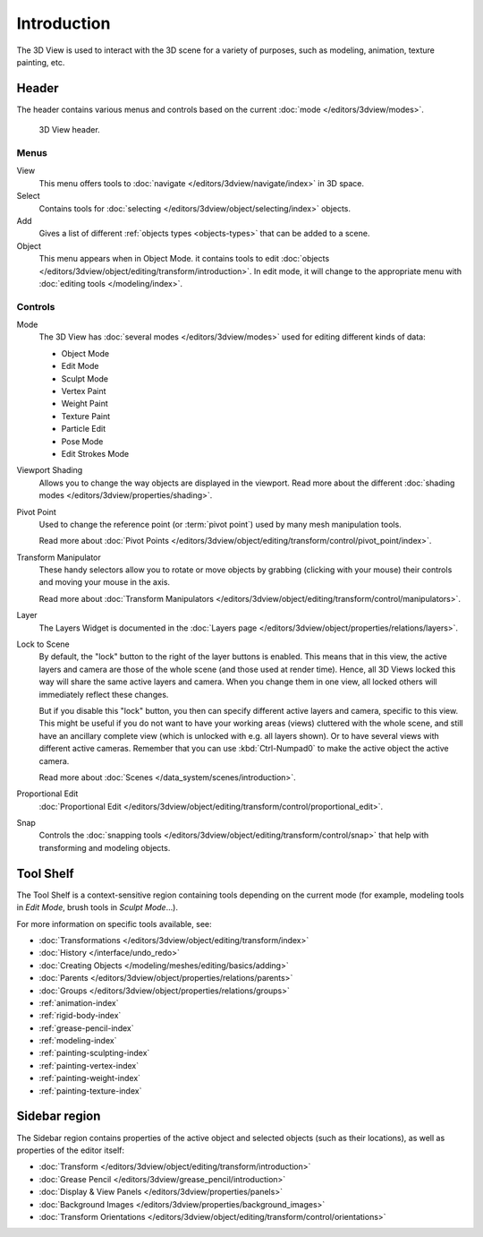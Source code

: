 
************
Introduction
************

The 3D View is used to interact with the 3D scene for a variety of purposes,
such as modeling, animation, texture painting, etc.

.. (TODO add) expand, more general info


Header
======

The header contains various menus and controls based on the current
:doc:`mode </editors/3dview/modes>`.

.. figure:: /images/editors_3dview_introduction_header.png

   3D View header.


Menus
-----

View
   This menu offers tools to :doc:`navigate </editors/3dview/navigate/index>` in 3D space.
Select
   Contains tools for :doc:`selecting </editors/3dview/object/selecting/index>` objects.
Add
   Gives a list of different :ref:`objects types <objects-types>` that can be added to a scene.
Object
   This menu appears when in Object Mode.
   it contains tools to edit :doc:`objects </editors/3dview/object/editing/transform/introduction>`.
   In edit mode, it will change to the appropriate menu with :doc:`editing tools </modeling/index>`.


Controls
--------

Mode
   The 3D View has :doc:`several modes </editors/3dview/modes>`
   used for editing different kinds of data:

   - Object Mode
   - Edit Mode
   - Sculpt Mode
   - Vertex Paint
   - Weight Paint
   - Texture Paint
   - Particle Edit
   - Pose Mode
   - Edit Strokes Mode

Viewport Shading
   Allows you to change the way objects are displayed in the viewport.
   Read more about the different :doc:`shading modes </editors/3dview/properties/shading>`.
Pivot Point
   Used to change the reference point (or :term:`pivot point`) used by many mesh manipulation tools.

   Read more about :doc:`Pivot Points </editors/3dview/object/editing/transform/control/pivot_point/index>`.
Transform Manipulator
   These handy selectors allow you to rotate or move objects by grabbing
   (clicking with your mouse) their controls and moving your mouse in the axis.

   Read more about :doc:`Transform Manipulators </editors/3dview/object/editing/transform/control/manipulators>`.
Layer
   The Layers Widget is documented in the :doc:`Layers page </editors/3dview/object/properties/relations/layers>`.
Lock to Scene
   By default, the "lock" button to the right of the layer buttons is enabled.
   This means that in this view, the active layers and camera are those of the whole scene
   (and those used at render time). Hence, all 3D Views locked this way will share the same
   active layers and camera. When you change them in one view,
   all locked others will immediately reflect these changes.

   But if you disable this "lock" button, you then can specify different active layers and camera,
   specific to this view. This might be useful if you do not want to have your working areas (views)
   cluttered with the whole scene, and still have an ancillary complete view
   (which is unlocked with e.g. all layers shown).
   Or to have several views with different active cameras. Remember that you can use
   :kbd:`Ctrl-Numpad0` to make the active object the active camera.

   Read more about :doc:`Scenes </data_system/scenes/introduction>`.
Proportional Edit
   :doc:`Proportional Edit </editors/3dview/object/editing/transform/control/proportional_edit>`.
Snap
   Controls the :doc:`snapping tools </editors/3dview/object/editing/transform/control/snap>`
   that help with transforming and modeling objects.


Tool Shelf
==========

The Tool Shelf is a context-sensitive region containing tools depending on the current mode
(for example, modeling tools in *Edit Mode*, brush tools in *Sculpt Mode*...).

For more information on specific tools available, see:

- :doc:`Transformations </editors/3dview/object/editing/transform/index>`
- :doc:`History </interface/undo_redo>`
- :doc:`Creating Objects </modeling/meshes/editing/basics/adding>`
- :doc:`Parents </editors/3dview/object/properties/relations/parents>`
- :doc:`Groups </editors/3dview/object/properties/relations/groups>`
- :ref:`animation-index`
- :ref:`rigid-body-index`
- :ref:`grease-pencil-index`
- :ref:`modeling-index`
- :ref:`painting-sculpting-index`
- :ref:`painting-vertex-index`
- :ref:`painting-weight-index`
- :ref:`painting-texture-index`


Sidebar region
=================

The Sidebar region contains properties of the active object and selected objects (such as their locations),
as well as properties of the editor itself:

- :doc:`Transform </editors/3dview/object/editing/transform/introduction>`
- :doc:`Grease Pencil </editors/3dview/grease_pencil/introduction>`
- :doc:`Display & View Panels </editors/3dview/properties/panels>`
- :doc:`Background Images </editors/3dview/properties/background_images>`
- :doc:`Transform Orientations </editors/3dview/object/editing/transform/control/orientations>`
